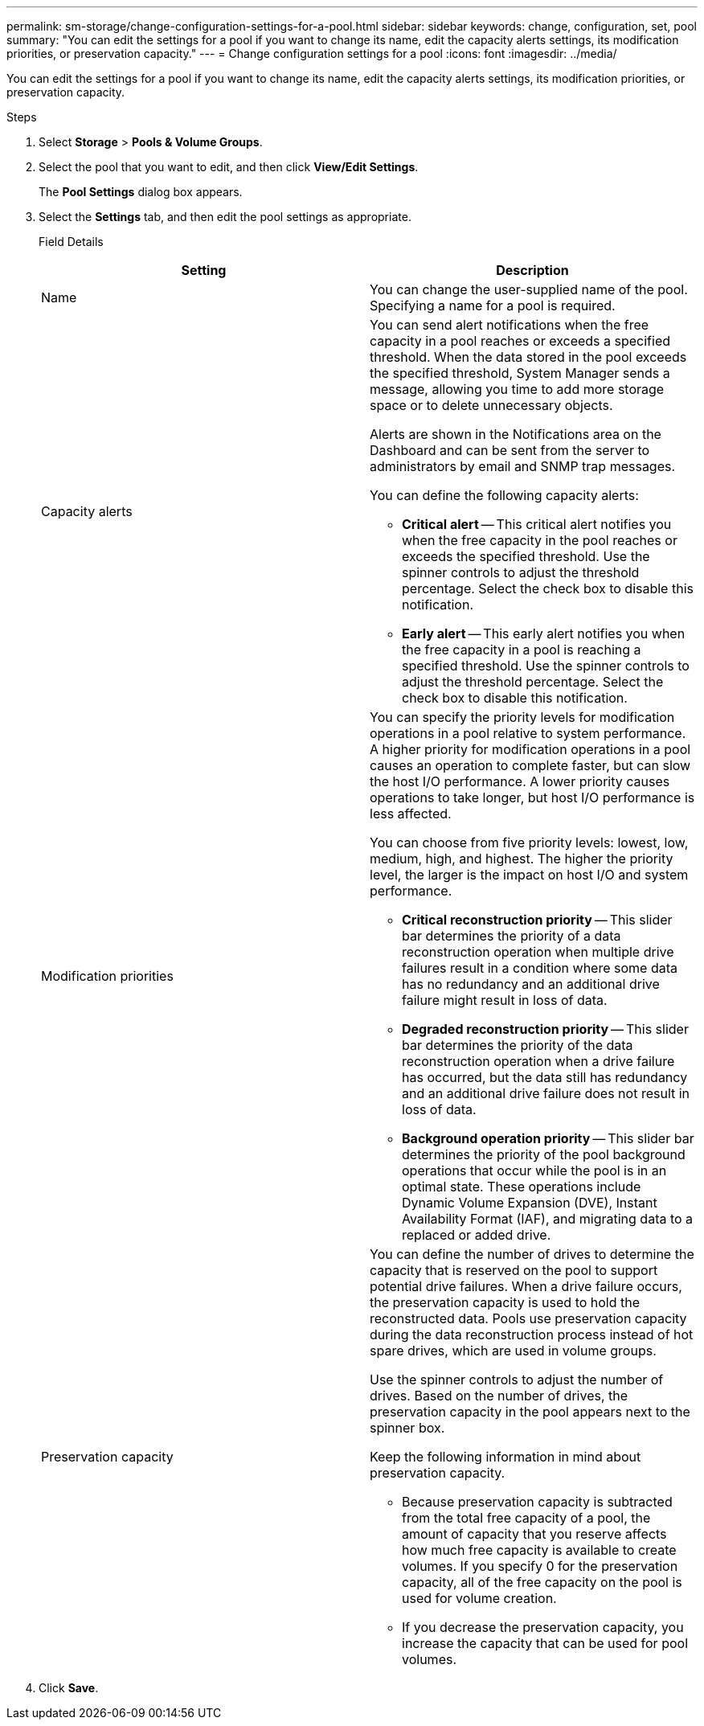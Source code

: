 ---
permalink: sm-storage/change-configuration-settings-for-a-pool.html
sidebar: sidebar
keywords: change, configuration, set, pool
summary: "You can edit the settings for a pool if you want to change its name, edit the capacity alerts settings, its modification priorities, or preservation capacity."
---
= Change configuration settings for a pool
:icons: font
:imagesdir: ../media/

[.lead]
You can edit the settings for a pool if you want to change its name, edit the capacity alerts settings, its modification priorities, or preservation capacity.

.Steps

. Select *Storage* > *Pools & Volume Groups*.
. Select the pool that you want to edit, and then click *View/Edit Settings*.
+
The *Pool Settings* dialog box appears.

. Select the *Settings* tab, and then edit the pool settings as appropriate.
+
Field Details
+
[cols="2*",options="header"]
|===
| Setting| Description
a|
Name
a|
You can change the user-supplied name of the pool. Specifying a name for a pool is required.
a|
Capacity alerts
a|
You can send alert notifications when the free capacity in a pool reaches or exceeds a specified threshold. When the data stored in the pool exceeds the specified threshold, System Manager sends a message, allowing you time to add more storage space or to delete unnecessary objects.

Alerts are shown in the Notifications area on the Dashboard and can be sent from the server to administrators by email and SNMP trap messages.

You can define the following capacity alerts:

 ** *Critical alert* -- This critical alert notifies you when the free capacity in the pool reaches or exceeds the specified threshold. Use the spinner controls to adjust the threshold percentage. Select the check box to disable this notification.
 ** *Early alert* -- This early alert notifies you when the free capacity in a pool is reaching a specified threshold. Use the spinner controls to adjust the threshold percentage. Select the check box to disable this notification.

a|
Modification priorities
a|
You can specify the priority levels for modification operations in a pool relative to system performance. A higher priority for modification operations in a pool causes an operation to complete faster, but can slow the host I/O performance. A lower priority causes operations to take longer, but host I/O performance is less affected.

You can choose from five priority levels: lowest, low, medium, high, and highest. The higher the priority level, the larger is the impact on host I/O and system performance.

 ** *Critical reconstruction priority* -- This slider bar determines the priority of a data reconstruction operation when multiple drive failures result in a condition where some data has no redundancy and an additional drive failure might result in loss of data.
 ** *Degraded reconstruction priority* -- This slider bar determines the priority of the data reconstruction operation when a drive failure has occurred, but the data still has redundancy and an additional drive failure does not result in loss of data.
 ** *Background operation priority* -- This slider bar determines the priority of the pool background operations that occur while the pool is in an optimal state. These operations include Dynamic Volume Expansion (DVE), Instant Availability Format (IAF), and migrating data to a replaced or added drive.

a|
Preservation capacity
a|
You can define the number of drives to determine the capacity that is reserved on the pool to support potential drive failures. When a drive failure occurs, the preservation capacity is used to hold the reconstructed data. Pools use preservation capacity during the data reconstruction process instead of hot spare drives, which are used in volume groups.

Use the spinner controls to adjust the number of drives. Based on the number of drives, the preservation capacity in the pool appears next to the spinner box.

Keep the following information in mind about preservation capacity.

 ** Because preservation capacity is subtracted from the total free capacity of a pool, the amount of capacity that you reserve affects how much free capacity is available to create volumes. If you specify 0 for the preservation capacity, all of the free capacity on the pool is used for volume creation.
 ** If you decrease the preservation capacity, you increase the capacity that can be used for pool volumes.

+
|===

. Click *Save*.
